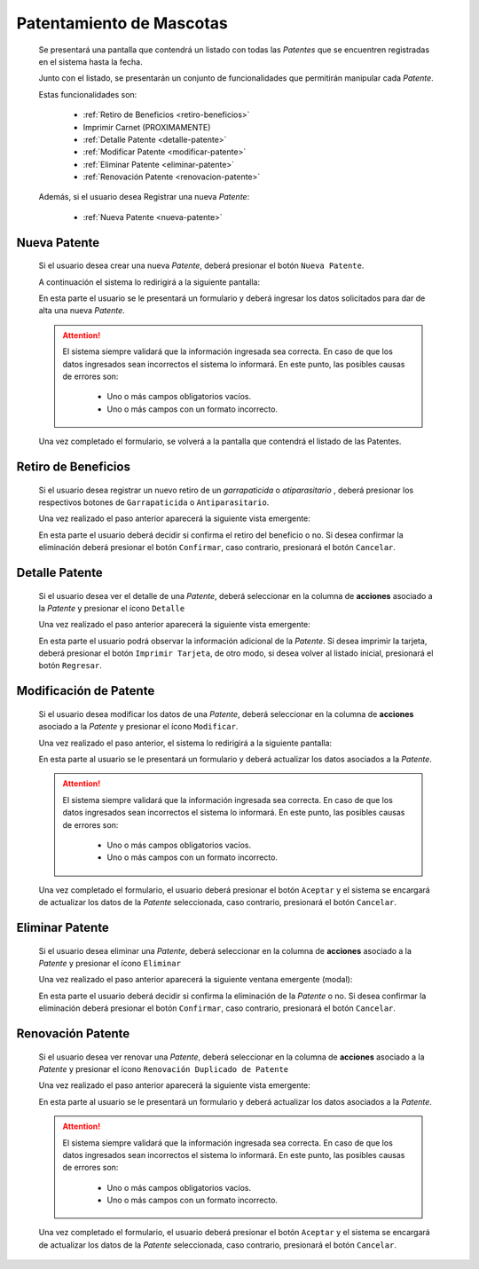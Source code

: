 Patentamiento de Mascotas
=========================

  Se presentará una pantalla que contendrá un listado con todas las *Patentes*
  que se encuentren registradas en el sistema hasta la fecha.

  .. image:: _static/listado_patentes.png
    :align: center

  Junto con el listado, se presentarán un conjunto de funcionalidades que permitirán manipular cada *Patente*.

  Estas funcionalidades son:

    - :ref:`Retiro de Beneficios <retiro-beneficios>`
    - Imprimir Carnet (PROXIMAMENTE)
    - :ref:`Detalle Patente <detalle-patente>`
    - :ref:`Modificar Patente <modificar-patente>`
    - :ref:`Eliminar Patente <eliminar-patente>`
    - :ref:`Renovación Patente <renovacion-patente>`

  Además, si el usuario desea Registrar una nueva *Patente*:

    - :ref:`Nueva Patente <nueva-patente>`


.. _nueva-patente:

Nueva Patente
-------------

  Si el usuario desea crear una nueva *Patente*, deberá presionar el botón ``Nueva Patente``.

  A continuación el sistema lo redirigirá a la siguiente pantalla:

  .. image:: _static/alta_patente.png
    :align: center

  En esta parte el usuario se le presentará un formulario y deberá ingresar los datos solicitados para dar de alta una nueva *Patente*.

  .. ATTENTION::
      El sistema siempre validará que la información ingresada sea correcta. En caso de que los datos ingresados sean incorrectos el sistema lo informará.
      En este punto, las posibles causas de errores son:

          - Uno o más campos obligatorios vacíos.
          - Uno o más campos con un formato incorrecto.

  Una vez completado el formulario, se volverá  a la pantalla que contendrá el listado de las Patentes.


.. _retiro-beneficios:

Retiro de Beneficios
--------------------

  Si el usuario desea registrar un nuevo retiro de un *garrapaticida* o *atiparasitario* , deberá presionar los respectivos botones de ``Garrapaticida`` o ``Antiparasitario``.

  Una vez realizado el paso anterior aparecerá la siguiente vista emergente:

  .. image:: _static/retiro_beneficio.png
    :align: center

  En esta parte el usuario deberá decidir si confirma el retiro del beneficio o no. Si desea confirmar la eliminación deberá presionar el botón ``Confirmar``, caso contrario, presionará el botón ``Cancelar``.


.. _detalle-Patente:

Detalle Patente
---------------

  Si el usuario desea ver el detalle de una *Patente*, deberá seleccionar en la columna de **acciones** asociado a la *Patente* y presionar el ícono ``Detalle``

  Una vez realizado el paso anterior aparecerá la siguiente vista emergente:

  .. image:: _static/detalle_patente.png
    :align: center

  En esta parte el usuario podrá observar la información adicional de la *Patente*. Si desea imprimir la tarjeta, deberá presionar el botón ``Imprimir Tarjeta``, de otro modo, si desea volver al listado inicial, presionará el botón ``Regresar``.


.. _modificar-Patente:

Modificación de Patente
-----------------------

   Si el usuario desea modificar los datos de una *Patente*, deberá seleccionar en la columna de **acciones** asociado a la *Patente* y presionar el ícono ``Modificar``.

   Una vez realizado el paso anterior, el sistema lo redirigirá a la siguiente pantalla:

   .. image:: _static/mod_patente.png
     :align: center

   En esta parte al usuario se le presentará un formulario y deberá actualizar los datos asociados a la *Patente*.

   .. ATTENTION::
       El sistema siempre validará que la información ingresada sea correcta. En caso de que los datos ingresados sean incorrectos el sistema lo informará.
       En este punto, las posibles causas de errores son:

           - Uno o más campos obligatorios vacíos.
           - Uno o más campos con un formato incorrecto.

   Una vez completado el formulario, el usuario deberá presionar el botón ``Aceptar`` y el sistema se encargará de actualizar los datos de la *Patente* seleccionada, caso contrario, presionará el botón ``Cancelar``.


.. _eliminar-Patente:


Eliminar Patente
----------------

   Si el usuario desea eliminar una *Patente*, deberá seleccionar en la columna de **acciones** asociado a la *Patente* y presionar el ícono ``Eliminar``

   Una vez realizado el paso anterior aparecerá la siguiente ventana emergente (modal):

   .. image:: _static/baja_patente.png
     :align: center

   En esta parte el usuario deberá decidir si confirma la eliminación de la *Patente* o no. Si desea confirmar la eliminación deberá presionar el botón ``Confirmar``, caso contrario, presionará el botón ``Cancelar``.


.. _renovacion-Patente:

Renovación Patente
------------------

  Si el usuario desea ver renovar una *Patente*, deberá seleccionar en la columna de **acciones** asociado a la *Patente* y presionar el ícono ``Renovación Duplicado de Patente``

  Una vez realizado el paso anterior aparecerá la siguiente vista emergente:

  .. image:: _static/renovacion_patente.png
    :align: center

  En esta parte al usuario se le presentará un formulario y deberá actualizar los datos asociados a la *Patente*.

  .. ATTENTION::
      El sistema siempre validará que la información ingresada sea correcta. En caso de que los datos ingresados sean incorrectos el sistema lo informará.
      En este punto, las posibles causas de errores son:

          - Uno o más campos obligatorios vacíos.
          - Uno o más campos con un formato incorrecto.

  Una vez completado el formulario, el usuario deberá presionar el botón ``Aceptar`` y el sistema se encargará de actualizar los datos de la *Patente* seleccionada, caso contrario, presionará el botón ``Cancelar``.
